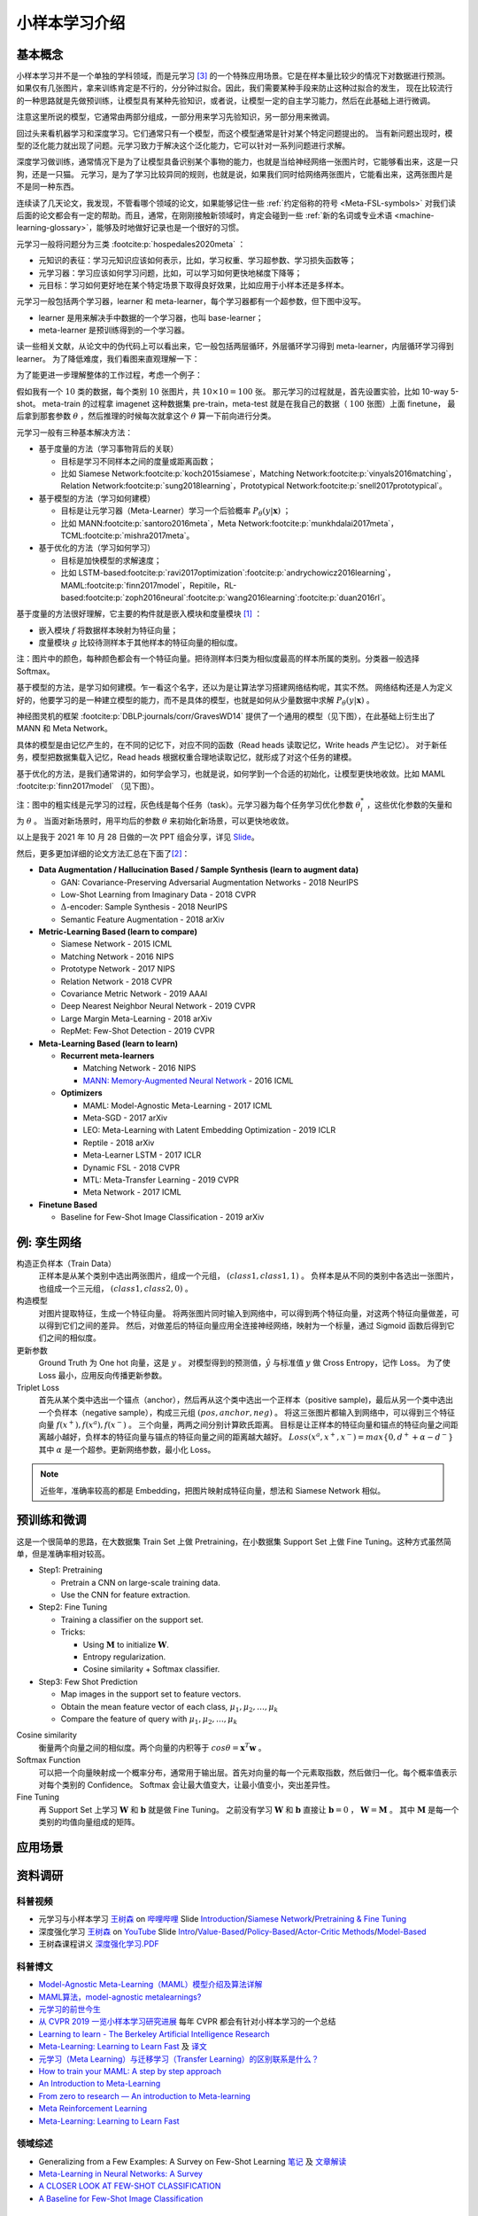 ==============
小样本学习介绍
==============

基本概念
--------

小样本学习并不是一个单独的学科领域，而是元学习 [3]_ 的一个特殊应用场景。它是在样本量比较少的情况下对数据进行预测。
如果仅有几张图片，拿来训练肯定是不行的，分分钟过拟合。因此，我们需要某种手段来防止这种过拟合的发生，
现在比较流行的一种思路就是先做预训练，让模型具有某种先验知识，或者说，让模型一定的自主学习能力，然后在此基础上进行微调。

注意这里所说的模型，它通常由两部分组成，一部分用来学习先验知识，另一部分用来微调。

回过头来看机器学习和深度学习。它们通常只有一个模型，而这个模型通常是针对某个特定问题提出的。
当有新问题出现时，模型的泛化能力就出现了问题。元学习致力于解决这个泛化能力，它可以针对一系列问题进行求解。

深度学习做训练，通常情况下是为了让模型具备识别某个事物的能力，也就是当给神经网络一张图片时，它能够看出来，这是一只狗，还是一只猫。
元学习，是为了学习比较异同的规则，也就是说，如果我们同时给网络两张图片，它能看出来，这两张图片是不是同一种东西。

连续读了几天论文，我发现，不管看哪个领域的论文，如果能够记住一些 :ref:`约定俗称的符号 <Meta-FSL-symbols>`
对我们读后面的论文都会有一定的帮助。而且，通常，在刚刚接触新领域时，肯定会碰到一些
:ref:`新的名词或专业术语 <machine-learning-glossary>`，能够及时地做好记录也是一个很好的习惯。

元学习一般将问题分为三类 :footcite:p:`hospedales2020meta` ：

- 元知识的表征：学习元知识应该如何表示，比如，学习权重、学习超参数、学习损失函数等；
- 元学习器：学习应该如何学习问题，比如，可以学习如何更快地梯度下降等；
- 元目标：学习如何更好地在某个特定场景下取得良好效果，比如应用于小样本还是多样本。

.. image:: ../../_static/images/overview-of-meta-learning-landscape.png

元学习一般包括两个学习器，learner 和 meta-learner，每个学习器都有一个超参数，但下图中没写。

- learner 是用来解决手中数据的一个学习器，也叫 base-learner；
- meta-learner 是预训练得到的一个学习器。

.. image:: ../../_static/images/meta-learning-workflow.png

读一些相关文献，从论文中的伪代码上可以看出来，它一般包括两层循环，外层循环学习得到 meta-learner，内层循环学习得到 learner。
为了降低难度，我们看图来直观理解一下：

.. image:: ../../_static/images/meta-learning-framework.*

为了能更进一步理解整体的工作过程，考虑一个例子：

.. image:: ../../_static/images/meta-learning.png

假如我有一个 :math:`10` 类的数据，每个类别 :math:`10` 张图片，共 :math:`10 \times 10=100` 张。
那元学习的过程就是，首先设置实验，比如 10-way 5-shot。
meta-train 的过程拿 imagenet 这种数据集 pre-train，meta-test 就是在我自己的数据（ :math:`100` 张图）上面 finetune，
最后拿到那套参数 :math:`\theta` ，然后推理的时候每次就拿这个 :math:`\theta` 算一下前向进行分类。

元学习一般有三种基本解决方法：

- 基于度量的方法（学习事物背后的关联）
  
  - 目标是学习不同样本之间的度量或距离函数；
  - 比如 Siamese Network\ :footcite:p:`koch2015siamese`\ ，Matching Network\ :footcite:p:`vinyals2016matching`\ ，Relation Network\ :footcite:p:`sung2018learning`\ ，Prototypical Network\ :footcite:p:`snell2017prototypical`\ 。

- 基于模型的方法（学习如何建模）
  
  - 目标是让元学习器（Meta-Learner）学习一个后验概率 :math:`P_\theta(y|\mathbf{x})` ；
  - 比如 MANN\ :footcite:p:`santoro2016meta`\ ，Meta Network\ :footcite:p:`munkhdalai2017meta`\ ，TCML\ :footcite:p:`mishra2017meta`\ 。

- 基于优化的方法（学习如何学习）
  
  - 目标是加快模型的求解速度；
  - 比如 LSTM-based\ :footcite:p:`ravi2017optimization`\ :footcite:p:`andrychowicz2016learning`\ ，MAML\ :footcite:p:`finn2017model`\ ，Repitile，RL-based\ :footcite:p:`zoph2016neural`\ :footcite:p:`wang2016learning`\ :footcite:p:`duan2016rl`\ 。

基于度量的方法很好理解，它主要的构件就是嵌入模块和度量模块 [1]_ ：

- 嵌入模块 :math:`f` 将数据样本映射为特征向量；
- 度量模块 :math:`g` 比较待测样本于其他样本的特征向量的相似度。

.. image:: ../../_static/images/metric-based-meta-learning.png

注：图片中的颜色，每种颜色都会有一个特征向量。把待测样本归类为相似度最高的样本所属的类别。分类器一般选择 Softmax。

基于模型的方法，是学习如何建模。乍一看这个名字，还以为是让算法学习搭建网络结构呢，其实不然。
网络结构还是人为定义好的，他要学习的是一种建立模型的能力，而不是具体的模型，也就是如何从少量数据中求解 :math:`P_\theta(y|\mathbf{x})` 。

神经图灵机的框架 :footcite:p:`DBLP:journals/corr/GravesWD14` 提供了一个通用的模型（见下图），在此基础上衍生出了 MANN 和 Meta Network。

.. image:: ../../_static/images/neural-tuning-machine.png

具体的模型是由记忆产生的，在不同的记忆下，对应不同的函数（Read heads 读取记忆，Write heads 产生记忆）。
对于新任务，模型把数据集载入记忆，Read heads 根据权重合理地读取记忆，就形成了对这个任务的建模。

基于优化的方法，是我们通常讲的，如何学会学习，也就是说，如何学到一个合适的初始化，让模型更快地收敛。比如 MAML :footcite:p:`finn2017model` （见下图）。

.. image:: ../../_static/images/model-agnostic-meta-learning.png

注：图中的粗实线是元学习的过程，灰色线是每个任务（task）。元学习器为每个任务学习优化参数 :math:`\theta_i^*` ，这些优化参数的矢量和为 :math:`\theta` 。
当面对新场景时，用平均后的参数 :math:`\theta` 来初始化新场景，可以更快地收敛。

以上是我于 2021 年 10 月 28 日做的一次 PPT 组会分享，详见 `Slide <https://kdocs.cn/l/cpj5izoyamHE>`_\ 。

然后，更多更加详细的论文方法汇总在下面了\ [2]_\ ：

- **Data Augmentation / Hallucination Based / Sample Synthesis (learn to augment data)**

  - GAN: Covariance-Preserving Adversarial Augmentation Networks - 2018 NeurIPS
  - Low-Shot Learning from Imaginary Data - 2018 CVPR
  - :math:`\Delta`-encoder: Sample Synthesis - 2018 NeurIPS
  - Semantic Feature Augmentation - 2018 arXiv

- **Metric-Learning Based (learn to compare)**

  - Siamese Network - 2015 ICML
  - Matching Network - 2016 NIPS
  - Prototype Network - 2017 NIPS
  - Relation Network - 2018 CVPR
  - Covariance Metric Network - 2019 AAAI
  - Deep Nearest Neighbor Neural Network - 2019 CVPR
  - Large Margin Meta-Learning - 2018 arXiv
  - RepMet: Few-Shot Detection - 2019 CVPR

- **Meta-Learning Based (learn to learn)**

  - **Recurrent meta-learners**

    - Matching Network - 2016 NIPS
    - `MANN: Memory-Augmented Neural Network <https://kdocs.cn/l/crnNROG2VCMf>`_ - 2016 ICML

  - **Optimizers**

    - MAML: Model-Agnostic Meta-Learning - 2017 ICML
    - Meta-SGD - 2017 arXiv
    - LEO: Meta-Learning with Latent Embedding Optimization - 2019 ICLR
    - Reptile - 2018 arXiv
    - Meta-Learner LSTM - 2017 ICLR
    - Dynamic FSL - 2018 CVPR
    - MTL: Meta-Transfer Learning - 2019 CVPR
    - Meta Network - 2017 ICML

- **Finetune Based**

  - Baseline for Few-Shot Image Classification - 2019 arXiv

例: 孪生网络
------------

构造正负样本（Train Data）
    正样本是从某个类别中选出两张图片，组成一个元组， :math:`(class1, class1, 1)` 。
    负样本是从不同的类别中各选出一张图片，也组成一个三元组， :math:`(class1, class2, 0)` 。

构造模型
    对图片提取特征，生成一个特征向量。
    将两张图片同时输入到网络中，可以得到两个特征向量，对这两个特征向量做差，可以得到它们之间的差异。
    然后，对做差后的特征向量应用全连接神经网络，映射为一个标量，通过 Sigmoid 函数后得到它们之间的相似度。

更新参数
    Ground Truth 为 One hot 向量，这是 :math:`y` 。
    对模型得到的预测值，:math:`\hat{y}` 与标准值 :math:`y` 做 Cross Entropy，记作 Loss。
    为了使 Loss 最小，应用反向传播更新参数。

Triplet Loss
    首先从某个类中选出一个锚点（anchor），然后再从这个类中选出一个正样本（positive sample)，最后从另一个类中选出一个负样本（negative sample），构成三元组
    :math:`(pos, anchor, neg)` 。
    将这三张图片都输入到网络中，可以得到三个特征向量 :math:`f(x^+), f(x^a), f(x^-)` 。
    三个向量，两两之间分别计算欧氏距离。
    目标是让正样本的特征向量和锚点的特征向量之间距离越小越好，负样本的特征向量与锚点的特征向量之间的距离越大越好。
    :math:`Loss(x^a, x^+, x^-)=max\left\{0, d^+ + \alpha - d^-\right\}` 其中 :math:`\alpha` 是一个超参。更新网络参数，最小化 Loss。

.. note:: 

    近些年，准确率较高的都是 Embedding，把图片映射成特征向量，想法和 Siamese Network 相似。

预训练和微调
------------

这是一个很简单的思路，在大数据集 Train Set 上做 Pretraining，在小数据集 Support Set 上做 Fine Tuning。这种方式虽然简单，但是准确率相对较高。

- Step1: Pretraining

  - Pretrain a CNN on large-scale training data.
  - Use the CNN for feature extraction.

- Step2: Fine Tuning

  - Training a classifier on the support set.
  - Tricks:

    - Using :math:`\mathbf{M}` to initialize :math:`\mathbf{W}`.
    - Entropy regularization.
    - Cosine similarity + Softmax classifier.

- Step3: Few Shot Prediction

  - Map images in the support set to feature vectors.
  - Obtain the mean feature vector of each class, :math:`\mu_1, \mu_2, \dots, \mu_k`
  - Compare the feature of query with :math:`\mu_1, \mu_2, \dots, \mu_k`

Cosine similarity
    衡量两个向量之间的相似度。两个向量的内积等于 :math:`cos\theta=\mathbf{x}^T\mathbf{w}` 。

Softmax Function
    可以把一个向量映射成一个概率分布，通常用于输出层。首先对向量的每一个元素取指数，然后做归一化。每个概率值表示对每个类别的 Confidence。
    Softmax 会让最大值变大，让最小值变小，突出差异性。

Fine Tuning
    再 Support Set 上学习 :math:`\mathbf{W}` 和 :math:`\mathbf{b}` 就是做 Fine Tuning。
    之前没有学习 :math:`\mathbf{W}` 和 :math:`\mathbf{b}`
    直接让 :math:`\mathbf{b} = 0` ， :math:`\mathbf{W} = \mathbf{M}` 。
    其中 :math:`\mathbf{M}` 是每一个类别的均值向量组成的矩阵。

应用场景
--------

.. raw:: html

    <iframe 
        width="560" height="315" 
        src="https://www.youtube.com/embed/1eYqV_vGlJY" 
        title="YouTube video player" 
        frameborder="0" 
        allow="accelerometer; autoplay; clipboard-write; encrypted-media; gyroscope; picture-in-picture" 
        allowfullscreen>
    </iframe>


资料调研
--------

科普视频
~~~~~~~~

- 元学习与小样本学习 `王树森 <https://space.bilibili.com/1369507485>`__
  on `哔哩哔哩 <https://www.bilibili.com/medialist/play/ml1245757985/BV1B44y1r75K>`__
  Slide `Introduction <https://kdocs.cn/l/cpTe5jubAGog>`_/\ 
  `Siamese Network <https://kdocs.cn/l/cvbUxZGl0zwe>`_/\ 
  `Pretraining & Fine Tuning <https://kdocs.cn/l/cbBZGuwm26Yr>`_
- 深度强化学习 `王树森 <https://www.youtube.com/c/ShusenWang>`__
  on `YouTube <https://www.youtube.com/watch?v=vmkRMvhCW5c&list=PLvOO0btloRnsiqM72G4Uid0UWljikENlU>`__
  Slide `Intro <https://kdocs.cn/l/cnurQ40MrFLJ>`_/\
  `Value-Based <https://kdocs.cn/l/couQ5BWFzS57>`_/\
  `Policy-Based <https://kdocs.cn/l/cguX6PpD6QSb>`_/\ 
  `Actor-Critic Methods <https://kdocs.cn/l/cbNH5Phx6tnZ>`_/\ 
  `Model-Based <https://kdocs.cn/l/ceckin3M9Eat>`_
- 王树森课程讲义 `深度强化学习.PDF <https://kdocs.cn/l/cmGWnLP1u5VF>`__

科普博文
~~~~~~~~

- `Model-Agnostic Meta-Learning（MAML）模型介绍及算法详解 <https://zhuanlan.zhihu.com/p/57864886>`_
- `MAML算法，model-agnostic metalearnings? <https://www.zhihu.com/question/266497742>`_
- `元学习的前世今生 <https://zhuanlan.zhihu.com/p/146877957>`_
- `从 CVPR 2019 一览小样本学习研究进展 <https://www.leiphone.com/category/academic/4wc0990rNQf43mss.html>`_ 每年 CVPR 都会有针对小样本学习的一个总结
- `Learning to learn - The Berkeley Artificial Intelligence Research <https://bair.berkeley.edu/blog/2017/07/18/learning-to-learn/>`_
- `Meta-Learning: Learning to Learn Fast <https://lilianweng.github.io/lil-log/2018/11/30/meta-learning.html>`_ 
  及 `译文 <https://wei-tianhao.github.io/blog/2019/09/17/meta-learning.html>`__
- `元学习（Meta Learning）与迁移学习（Transfer Learning）的区别联系是什么？ <https://www.zhihu.com/question/299020462/answer/1009811572>`_
- `How to train your MAML: A step by step approach <https://www.bayeswatch.com/2018/11/30/HTYM/>`_
- `An Introduction to Meta-Learning <https://medium.com/walmartglobaltech/an-introduction-to-meta-learning-ced7072b80e7>`_
- `From zero to research — An introduction to Meta-learning <https://medium.com/huggingface/from-zero-to-research-an-introduction-to-meta-learning-8e16e677f78a>`_
- `Meta Reinforcement Learning <https://lilianweng.github.io/lil-log/2019/06/23/meta-reinforcement-learning.html>`_
- `Meta-Learning: Learning to Learn Fast <https://lilianweng.github.io/lil-log/2018/11/30/meta-learning.html>`_

领域综述
~~~~~~~~

- Generalizing from a Few Examples: A Survey on Few-Shot Learning `笔记 <https://kdocs.cn/l/ce6RjgEp9WT9>`_ 
  及 `文章解读 <https://zhuanlan.zhihu.com/p/129786553>`_
- `Meta-Learning in Neural Networks: A Survey <https://arxiv.org/pdf/2004.05439.pdf>`_
- `A CLOSER LOOK AT FEW-SHOT CLASSIFICATION <https://arxiv.org/pdf/1904.04232.pdf>`_
- `A Baseline for Few-Shot Image Classification <https://arxiv.org/pdf/1909.02729.pdf>`_

教学视频
~~~~~~~~

- CS 330: Deep Multi-Task and Meta Learning `主页 <http://cs330.stanford.edu/>`__ 或 `哔哩哔哩 <https://www.bilibili.com/video/BV1He411s7K4>`__ 17.75 小时
- Chelsea Finn: Meta-Learning: from Few-Shot Learning to Rapid  Reinforcement Learning `主页 <https://sites.google.com/view/icml19metalearning>`__
  或 `哔哩哔哩 <https://www.bilibili.com/video/BV1o4411A7YE>`__
- Chelsea Finn: Building Unsupervised Versatile Agents with Meta-Learning `YouTube  <https://www.youtube.com/watch?v=i05Fk4ebMY0>`__ 1 小时
- 李宏毅：Meta Learning `YouTube <http://speech.ee.ntu.edu.tw/~tlkagk/courses_ML20.html>`__
  或 `哔哩哔哩 <https://www.bilibili.com/video/BV1pQ4y1K7cw?p=32>`__

特邀演讲
~~~~~~~~

- Generalizing from Few Examples with Meta-Learning by Hugo Larochelle `Video <https://www.bilibili.com/video/av61821192/>`__ 
  及 `Slides <https://kdocs.cn/l/cpswKp8xJuZj>`__
- Workshop on Meta-Learning (MetaLearn 2021) `Video <https://meta-learn.github.io/>`__
- Deep Learning: Bridging Theory and Practice `Video <https://ludwigschmidt.github.io/nips17-dl-workshop-website/>`__
- Challenges in Multi-Task Learning and Meta-Learning `Video <https://www.youtube.com/watch?v=Rq40Bze_hMA>`__ 
  及 `Slides <https://ai.stanford.edu/~cbfinn/_files/ias_slides.pdf>`__
- The Big Problem with Meta-Learning and How Bayesians Can Fix It 
  `Video <https://slideslive.com/38922670/invited-talk-the-big-problem-with-metalearning-and-how-bayesians-can-fix-it>`__ 
  及 `Slides <https://ai.stanford.edu/~cbfinn/_files/neurips19_memorization.pdf>`__

算法实现
--------

- `Papers With Code: Few-Shot Learning <https://paperswithcode.com/task/few-shot-learning>`_

数据集 
~~~~~~

- `Omniglot data set for one-shot learning <https://github.com/brendenlake/omniglot>`_ 及 `Paper <https://kdocs.cn/l/cgtqdhdNglDz>`_
- `Tools for mini-ImageNet Dataset <https://github.com/yaoyao-liu/mini-imagenet-tools>`_
- `ImageNet Large Scale Visual Recognition Challenge (ILSVRC) <https://image-net.org/challenges/LSVRC/>`_
- `FGVC-Aircraft Benchmark <https://www.robots.ox.ac.uk/~vgg/data/fgvc-aircraft/>`_
- `Caltech-UCSD Birds-200-2011 <http://www.vision.caltech.edu/visipedia/CUB-200-2011.html>`_
- `google-research/meta-dataset <https://github.com/google-research/meta-dataset>`_
- `relevant-awesome-datasets-repo - Few shot <https://github.com/Duan-JM/awesome-papers-fewshot#relevant-awesome-datasets-repo>`_
- 评价强化学习模型效果的工具： `OpenAI Gym <http://gym.openai.com/>`_

领域学者
--------

- `Chelsea Finn <https://ai.stanford.edu/~cbfinn/>`_, UC Berkeley
- `Pieter Abbeel <https://people.eecs.berkeley.edu/~pabbeel/>`_, UC Berkeley
- `Erin Grant <https://people.eecs.berkeley.edu/~eringrant/>`_,UC Berkeley
- `Raia Hadsell <http://raiahadsell.com/index.html>`_, DeepMind
- `Misha Denil <http://mdenil.com/>`_, DeepMind
- `Adam Santoro <https://scholar.google.com/citations?hl=en&user=evIkDWoAAAAJ&view_op=list_works&sortby=pubdate>`_, DeepMind
- `Sachin Ravi <http://www.cs.princeton.edu/~sachinr/>`_, Princeton University
- `David Abel <https://david-abel.github.io/>`_, Brown University
- `Brenden Lake <https://cims.nyu.edu/~brenden/>`_, Facebook AI Research

参考文献
--------

.. [1] 赵凯琳,靳小龙,王元卓.小样本学习研究综述.软件学报,2021,32(2):349-369
.. [2] `小样本学习与元学习资料调研：白小鱼 <https://youngfish42.yuque.com/docs/share/5cd14926-6954-4dca-bf39-d17c56fece53>`_
.. [3] `Meta learning (computer science) <https://en.wikipedia.org/wiki/Meta_learning_(computer_science)>`_
.. footbibliography::
